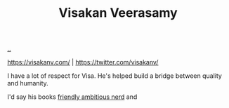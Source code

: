 :PROPERTIES:
:ID: d1e0e6bd-d0ce-4880-acc7-e4935e643ebd
:END:
#+TITLE: Visakan Veerasamy

[[file:..][..]]

https://visakanv.com/ | https://twitter.com/visakanv/

I have a lot of respect for Visa.
He's helped build a bridge between quality and humanity.

I'd say his books [[id:57341ad1-065a-4652-979d-61887803aabf][friendly ambitious nerd]] and
